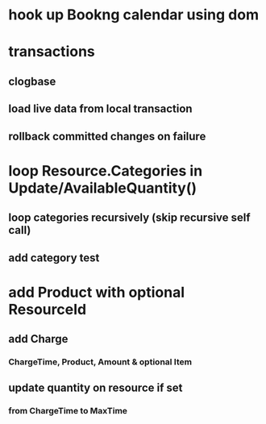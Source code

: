 * hook up Bookng calendar using dom
* transactions
** clogbase
** load live data from local transaction
** rollback committed changes on failure
* loop Resource.Categories in Update/AvailableQuantity()
** loop categories recursively (skip recursive self call)
** add category test
* add Product with optional ResourceId
** add Charge
*** ChargeTime, Product, Amount & optional Item
** update quantity on resource if set
*** from ChargeTime to MaxTime
